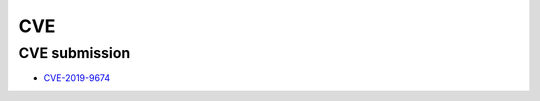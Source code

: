 .. krnick documentation master file, created by
   sphinx-quickstart on Tue May 28 15:48:06 2019.
   You can adapt this file completely to your liking, but it should at least
   contain the root `toctree` directive.

++++++++++++
CVE
++++++++++++

CVE submission
==============

* `CVE-2019-9674 <https://cve.mitre.org/cgi-bin/cvename.cgi?name=CVE-2019-9674>`_

